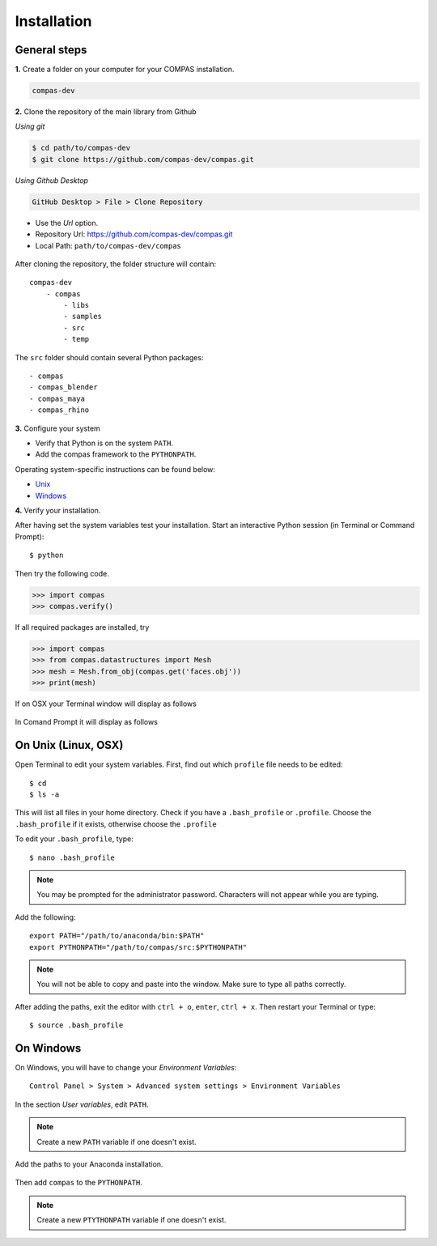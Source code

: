 .. _installation:

********************************************************************************
Installation
********************************************************************************


General steps
=============

**1.** Create a folder on your computer for your COMPAS installation.

.. code-block:: none

    compas-dev


**2.** Clone the repository of the main library from Github

*Using git*

.. code-block:: none
    
    $ cd path/to/compas-dev
    $ git clone https://github.com/compas-dev/compas.git


*Using Github Desktop*

.. code-block:: none

    GitHub Desktop > File > Clone Repository


* Use the *Url* option.
* Repository Url: https://github.com/compas-dev/compas.git
* Local Path: ``path/to/compas-dev/compas``


.. figure:: /_images/github_clonerepo.*
     :figclass: figure
     :class: figure-img img-fluid


After cloning the repository, the folder structure will contain::

    compas-dev
        - compas
            - libs
            - samples
            - src
            - temp


The ``src`` folder should contain several Python packages::

    - compas
    - compas_blender
    - compas_maya
    - compas_rhino


**3.** Configure your system

* Verify that Python is on the system ``PATH``.
* Add the compas framework to the ``PYTHONPATH``.

Operating system-specific instructions can be found below:

* `Unix`_ 
* `Windows`_


**4.** Verify your installation.

After having set the system variables test your installation.
Start an interactive Python session (in Terminal or Command Prompt)::

    $ python


Then try the following code.

.. code-block:: python

    >>> import compas
    >>> compas.verify()


If all required packages are installed, try

.. code-block:: python

    >>> import compas
    >>> from compas.datastructures import Mesh
    >>> mesh = Mesh.from_obj(compas.get('faces.obj'))
    >>> print(mesh)


If on OSX your Terminal window will display as follows

.. figure:: /_images/validate_mac.*
    :figclass: figure
    :class: figure-img img-fluid


In Comand Prompt it will display as follows

.. figure:: /_images/validate_windows_small.*
    :figclass: figure
    :class: figure-img img-fluid


.. _Unix:

On Unix (Linux, OSX)
====================

Open Terminal to edit your system variables. First, find out which ``profile`` file needs to be edited::

    $ cd
    $ ls -a


This will list all files in your home directory.
Check if you have a ``.bash_profile`` or ``.profile``.
Choose the ``.bash_profile``  if it exists, otherwise choose the ``.profile``

To edit your ``.bash_profile``, type::

    $ nano .bash_profile


.. note::
    
    You may be prompted for the administrator password.
    Characters will not appear while you are typing.


Add the following::

    export PATH="/path/to/anaconda/bin:$PATH"
    export PYTHONPATH="/path/to/compas/src:$PYTHONPATH"


.. note::

    You will not be able to copy and paste into the window.
    Make sure to type all paths correctly.


.. figure:: /_images/mac_bashprofile.*
     :figclass: figure
     :class: figure-img img-fluid


After adding the paths, exit the editor with ``ctrl + o``, ``enter``, ``ctrl + x``.
Then restart your Terminal or type::

    $ source .bash_profile


.. _Windows:

On Windows
==========

On Windows, you will have to change your *Environment Variables*::

    Control Panel > System > Advanced system settings > Environment Variables


.. figure:: /_images/windows_controlpanel.*
     :figclass: figure
     :class: figure-img img-fluid


.. figure:: /_images/windows_advancedsystemsettings.*
     :figclass: figure
     :class: figure-img img-fluid


.. figure:: /_images/windows_environment.*
     :figclass: figure
     :class: figure-img img-fluid


In the section *User variables*, edit ``PATH``.

.. note::

    Create a new ``PATH`` variable if one doesn't exist.


.. figure:: /_images/windows_path.*
     :figclass: figure
     :class: figure-img img-fluid


Add the paths to your Anaconda installation.

.. figure:: /_images/windows_path-entries.*
     :figclass: figure
     :class: figure-img img-fluid


Then add ``compas`` to the ``PYTHONPATH``.

.. note::

    Create a new ``PTYTHONPATH`` variable if one doesn't exist.


.. figure:: /_images/windows_pythonpath.*
     :figclass: figure
     :class: figure-img img-fluid


.. figure:: /_images/windows_pythonpath-entries.*
     :figclass: figure
     :class: figure-img img-fluid

